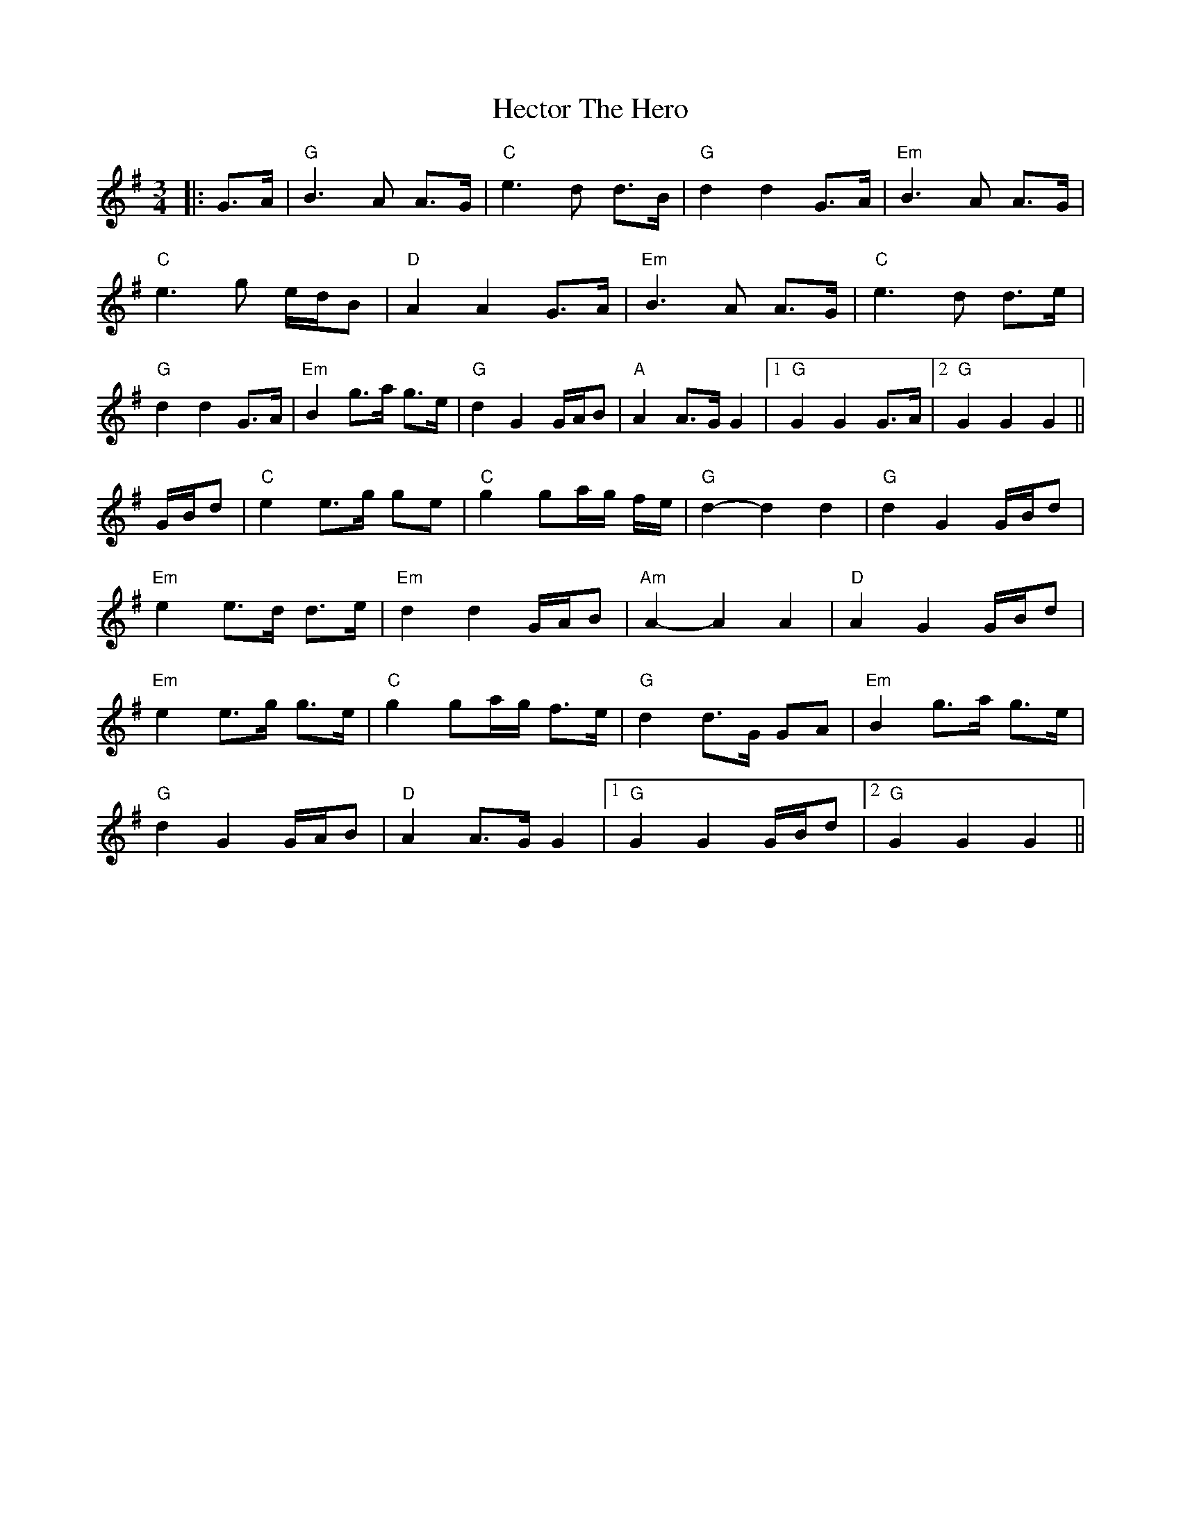 X: 7
T: Hector The Hero
Z: JACKB
S: https://thesession.org/tunes/1292#setting25226
R: waltz
M: 3/4
L: 1/8
K: Gmaj
|:G>A|"G"B3A A>G|"C"e3d d>B|"G"d2 d2 G>A|"Em"B3A A>G|
"C"e3g e/d/B|"D"A2 A2 G>A|"Em"B3A A>G|"C"e3d d>e|
"G"d2 d2 G>A|"Em"B2 g>a g>e|"G"d2 G2 G/A/B|"A"A2 A>G G2|1"G"G2 G2 G>A|2"G"G2 G2 G2||
G/B/d| "C"e2 e>g ge | "C"g2 ga/g/ f/e/ | "G"d2-d2 d2 | "G"d2 G2 G/B/d |
"Em"e2 e>d d>e | "Em"d2 d2 G/A/B | "Am"A2-A2 A2 | "D"A2 G2 G/B/d |
"Em"e2 e>g g>e | "C"g2 ga/g/ f>e |"G"d2 d>G GA|"Em"B2 g>a g>e|
"G"d2 G2 G/A/B|"D"A2 A>G G2|1"G"G2 G2 G/B/d|2"G"G2 G2 G2||
